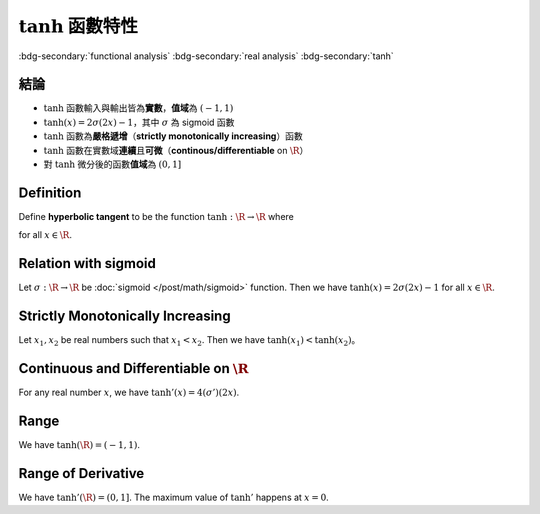 ======================
:math:`\tanh` 函數特性
======================

.. ====================================================================================================================
.. Setup SEO.
.. ====================================================================================================================

.. meta::
  :description:
    tanh 函數特性
  :keywords:
    functional analysis
    real analysis
    tanh

.. ====================================================================================================================
.. Setup front matter.
.. ====================================================================================================================

.. article-info::
  :author: ProFatXuanAll
  :date: 2023-08-21
  :class-container: sd-p-2 sd-outline-muted sd-rounded-1

.. ====================================================================================================================
.. Create visible tags from SEO keywords.
.. ====================================================================================================================

:bdg-secondary:`functional analysis`
:bdg-secondary:`real analysis`
:bdg-secondary:`tanh`

結論
====

- :math:`\tanh` 函數輸入與輸出皆為\ **實數**，**值域**\為 :math:`(-1, 1)`
- :math:`\tanh(x) = 2 \sigma(2x) - 1`，其中 :math:`\sigma` 為 sigmoid 函數
- :math:`\tanh` 函數為\ **嚴格遞增**\（**strictly monotonically increasing**）函數
- :math:`\tanh` 函數在實數域\ **連續**\且\ **可微**\（**continous/differentiable** on :math:`\R`）
- 對 :math:`\tanh` 微分後的函數\ **值域**\為 :math:`(0, 1]`

Definition
==========

Define **hyperbolic tangent** to be the function :math:`\tanh : \R \to \R` where

.. math::
  :nowrap:

  \[
     \tanh(x) = \frac{\sinh(x)}{\cosh(x)} = \frac{e^x - e^{-x}}{e^x + e^{-x}}
  \]

for all :math:`x \in \R`.

Relation with sigmoid
=====================

Let :math:`\sigma : \R \to \R` be :doc:`sigmoid </post/math/sigmoid>` function.
Then we have :math:`\tanh(x) = 2 \sigma(2x) - 1` for all :math:`x \in \R`.

.. dropdown:: Proof of relation with sigmoid.

  .. math::
    :nowrap:

    \[
      \begin{align*}
        \tanh(x) & = \frac{e^x - e^{-x}}{e^x + e^{-x}} \\
                 & = \frac{\qty(e^x - e^{-x}) e^{-x}}{\qty(e^x + e^{-x}) e^{-x}} \\
                 & = \frac{1 - e^{-2x}}{1 + e^{-2x}} \\
                 & = \frac{2}{1 + e^{-2x}} - \frac{1 + e^{-2x}}{1 + e^{-2x}} \\
                 & = 2 \sigma(2x) - 1.
      \end{align*}
    \]

Strictly Monotonically Increasing
=================================

Let :math:`x_1, x_2` be real numbers such that :math:`x_1 < x_2`.
Then we have :math:`\tanh(x_1) < \tanh(x_2)`。

.. dropdown:: Proof of strictly monotonically increasing.

  We know that :math:`\sigma` is strictly monotonically increasing.
  Thus,

  .. math::
    :nowrap:

    \[
      \begin{align*}
                 & x_1 < x_2 \\
        \implies & 2 x_1 < 2 x_2 \\
        \implies & \sigma(2 x_1) < \sigma(2 x_2) \\
        \implies & 2 \sigma(2 x_1) < 2 \sigma(2 x_2) \\
        \implies & 2 \sigma(2 x_1) - 1 < 2 \sigma(2 x_2) - 1 \\
        \implies & \tanh(x_1) < \tanh(x_2).
      \end{align*}
    \]

Continuous and Differentiable on :math:`\R`
===========================================

For any real number :math:`x`, we have :math:`\tanh'(x) = 4 (\sigma')(2x)`.

.. dropdown:: Proof of continuous and differentiable.

  Since :math:`\sigma` is continuous and differentiable on :math:`\R`, we know that :math:`\tanh` is continuous and differentiable on :math:`\R`.
  So we have

  .. math::
    :nowrap:

    \[
      \begin{align*}
        \tanh'(x) & = \dv{2 \sigma(2x) - 1}{x} \\
                  & = \dv{2 \sigma(2x) - 1}{2x} \cdot \dv{2x}{x} \\
                  & = 2 \cdot \dv{\sigma(2x)}{2x} \cdot 2 \\
                  & = 2 \cdot \sigma(2x) \cdot \qty(1 - \sigma(2x)) \cdot 2 \\
                  & = 4 (\sigma')(2x).
      \end{align*}
    \]

Range
=====

We have :math:`\tanh(\R) = (-1, 1)`.

.. dropdown:: Proof of range.

  We know that :math:`\sigma(\R) = (0, 1)`.
  So we have

  .. math::
    :nowrap:

    \[
      \begin{align*}
                 & \forall x \in \R, \sigma(x) \in (0, 1) \\
        \implies & \forall x \in \R, \sigma(2x) \in (0, 1) \\
        \implies & \forall x \in \R, 2 \sigma(2x) \in (0, 2) \\
        \implies & \forall x \in \R, 2 \sigma(2x) - 1 \in (-1, 1) \\
        \implies & \forall x \in \R, \tanh(x) \in (-1, 1).
      \end{align*}
    \]


Range of Derivative
===================

We have :math:`\tanh'(\R) = (0, 1]`.
The maximum value of :math:`\tanh'` happens at :math:`x = 0`.

.. dropdown:: Proof of range of derivative.

  The maximum value of :math:`\sigma'` is :math:`0.25`, which happens at :math:`x = 0`.
  Since :math:`\tanh(x) = 4 (\sigma')(2x)`, we know that the maximum value of :math:`\tanh'` also happen at :math:`x = 0`, with value equal to :math:`4 \cdot 0.25 = 1`.
  Since :math:`\sigma'(\R) = (0, 0.25]`, we have

  .. math::
    :nowrap:

    \[
      \begin{align*}
                 & \forall x \in \R, \sigma'(x) \in (0, 0.25] \\
        \implies & \forall x \in \R, \sigma'(2x) \in (0, 0.25] \\
        \implies & \forall x \in \R, 4 \sigma'(2x) \in (0, 1] \\
        \implies & \forall x \in \R, \tanh'(x) \in (0, 1].
      \end{align*}
    \]
